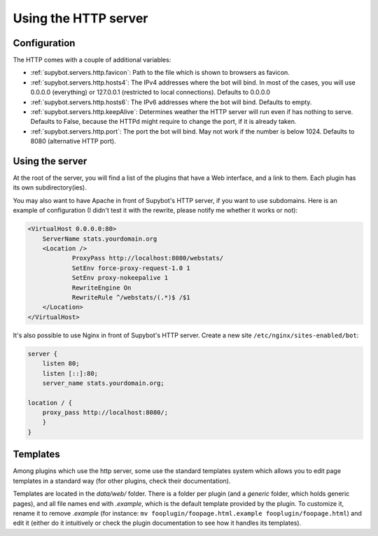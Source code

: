 *********************
Using the HTTP server
*********************

Configuration
=============

The HTTP comes with a couple of additional variables:

* :ref:`supybot.servers.http.favicon`: Path to the file which is shown to 
  browsers as favicon.
* :ref:`supybot.servers.http.hosts4`: The IPv4 addresses where the bot 
  will  bind. In most of the cases, you will use 0.0.0.0 (everything) or 
  127.0.0.1 (restricted to local connections). Defaults to 0.0.0.0
* :ref:`supybot.servers.http.hosts6`: The IPv6 addresses where the bot 
  will  bind. Defaults to empty.
* :ref:`supybot.servers.http.keepAlive`: Determines weather the HTTP server
  will run even if has nothing to serve. Defaults to False, because the 
  HTTPd might require to change the port, if it is already taken.
* :ref:`supybot.servers.http.port`: The port the bot will bind. May not 
  work if the number is below 1024. Defaults to 8080 (alternative HTTP port).


Using the server
================

At the root of the server, you will find a list of the plugins that have a Web
interface, and a link to them. Each plugin has its own subdirectory(ies).

You may also want to have Apache in front of Supybot's HTTP server, if 
you want to use subdomains. Here is an example of configuration 
(I didn't test it with the rewrite, please notify me whether it works or 
not):

.. code-block:: apache

    <VirtualHost 0.0.0.0:80>
        ServerName stats.yourdomain.org
        <Location />
                ProxyPass http://localhost:8080/webstats/
                SetEnv force-proxy-request-1.0 1
                SetEnv proxy-nokeepalive 1
                RewriteEngine On
                RewriteRule ^/webstats/(.*)$ /$1
        </Location>
    </VirtualHost>

It's also possible to use Nginx in front of Supybot's HTTP server. Create a new site ``/etc/nginx/sites-enabled/bot``:

.. code-block:: nginx

    server {
        listen 80;
        listen [::]:80;
        server_name stats.yourdomain.org;

    location / {
        proxy_pass http://localhost:8080/;
        }
    }

Templates
=========

Among plugins which use the http server, some use the standard templates
system which allows you to edit page templates in a standard way (for other
plugins, check their documentation).

Templates are located in the `data/web/` folder. There is a folder per plugin
(and a `generic` folder, which holds generic pages), and all file names end
with `.example`, which is the default template provided by the plugin.
To customize it, rename it to remove `.example` (for instance:
``mv fooplugin/foopage.html.example fooplugin/foopage.html``) and edit it
(either do it intuitively or check the plugin documentation to see how
it handles its templates).
